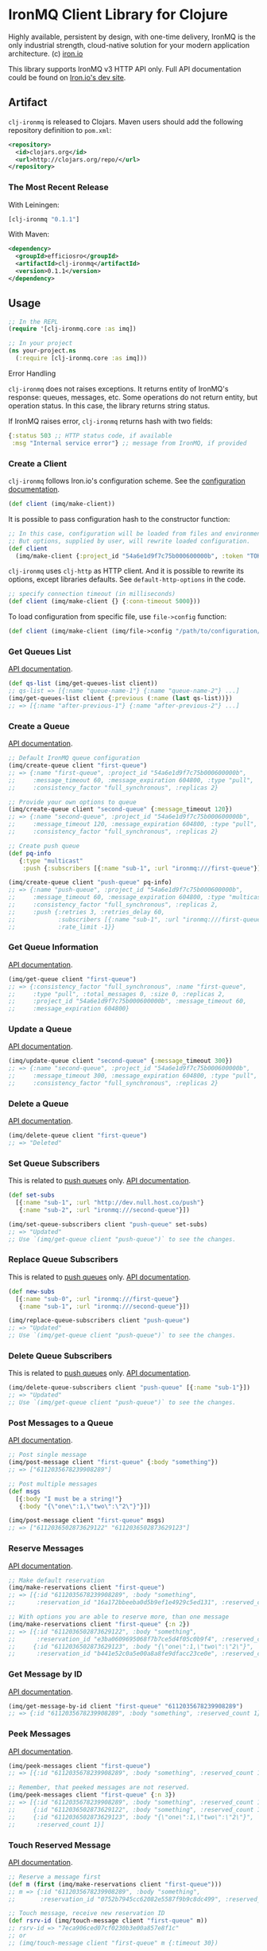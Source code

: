 #+OPTIONS: toc:nil
* IronMQ Client Library for Clojure

Highly available, persistent by design, with one-time delivery, IronMQ
is the only industrial strength, cloud-native solution for your modern
application architecture. (c) [[http://www.iron.io/mq][iron.io]]

This library supports IronMQ v3 HTTP API only. Full API documentation
could be found on [[http://dev.iron.io/mq-onpremise/][Iron.io's dev site]].

** Artifact

=clj-ironmq= is released to Clojars. Maven users should add the following
repository definition to =pom.xml=:

#+BEGIN_SRC xml
<repository>
  <id>clojars.org</id>
  <url>http://clojars.org/repo/</url>
</repository>
#+END_SRC

*** The Most Recent Release

With Leiningen:

#+BEGIN_SRC clojure
[clj-ironmq "0.1.1"]
#+END_SRC

With Maven:

#+BEGIN_SRC xml
<dependency>
  <groupId>efficiosro</groupId>
  <artifactId>clj-ironmq</artifactId>
  <version>0.1.1</version>
</dependency>
#+END_SRC

** Usage

#+BEGIN_SRC clojure
;; In the REPL
(require '[clj-ironmq.core :as imq])

;; In your project
(ns your-project.ns
  (:require [clj-ironmq.core :as imq]))
#+END_SRC

**** Error Handling

=clj-ironmq= does not raises exceptions. It returns entity of IronMQ's
response: queues, messages, etc. Some operations do not return entity, but
operation status. In this case, the library returns string status.

If IronMQ raises error, =clj-ironmq= returns hash with two fields:

#+BEGIN_SRC clojure
{:status 503 ;; HTTP status code, if available
 :msg "Internal service error"} ;; message from IronMQ, if provided
#+END_SRC

*** Create a Client

=clj-ironmq= follows Iron.io's configuration scheme.
See the [[http://dev.iron.io/mq/reference/configuration/][configuration documentation]].

#+BEGIN_SRC clojure
(def client (imq/make-client))
#+END_SRC

It is possible to pass configuration hash to the constructor function:

#+BEGIN_SRC clojure
;; In this case, configuration will be loaded from files and environment.
;; But options, supplied by user, will rewrite loaded configuration.
(def client
  (imq/make-client {:project_id "54a6e1d9f7c75b000600000b", :token "TOKEN"}))
#+END_SRC

=clj-ironmq= uses =clj-http= as HTTP client. And it is possible to rewrite
its options, except libraries defaults. See =default-http-options= in the code.

#+BEGIN_SRC clojure
;; specify connection timeout (in milliseconds)
(def client (imq/make-client {} {:conn-timeout 5000}))
#+END_SRC

To load configuration from specific file, use =file->config= function:

#+BEGIN_SRC clojure
(def client (imq/make-client (imq/file->config "/path/to/configuration/file")))
#+END_SRC

*** Get Queues List

[[http://dev.iron.io/mq-onpremise/reference/api/#list-queues][API documentation]].

#+BEGIN_SRC clojure
(def qs-list (imq/get-queues-list client))
;; qs-list => [{:name "queue-name-1"} {:name "queue-name-2"} ...]
(imq/get-queues-list client {:previous (:name (last qs-list))})
;; => [{:name "after-previous-1"} {:name "after-previous-2"} ...]
#+END_SRC

*** Create a Queue

[[http://dev.iron.io/mq-onpremise/reference/api/#create-queue][API documentation]].

#+BEGIN_SRC clojure
;; Default IronMQ queue configuration
(imq/create-queue client "first-queue")
;; => {:name "first-queue", :project_id "54a6e1d9f7c75b000600000b",
;;     :message_timeout 60, :message_expiration 604800, :type "pull",
;;     :consistency_factor "full_synchronous", :replicas 2}

;; Provide your own options to queue
(imq/create-queue client "second-queue" {:message_timeout 120})
;; => {:name "second-queue", :project_id "54a6e1d9f7c75b000600000b",
;;     :message_timeout 120, :message_expiration 604800, :type "pull",
;;     :consistency_factor "full_synchronous", :replicas 2}

;; Create push queue
(def pq-info
   {:type "multicast"
    :push {:subscribers [{:name "sub-1", :url "ironmq:///first-queue"}]}})

(imq/create-queue client "push-queue" pq-info)
;; => {:name "push-queue", :project_id "54a6e1d9f7c75b000600000b",
;;     :message_timeout 60, :message_expiration 604800, :type "multicast",
;;     :consistency_factor "full_synchronous", :replicas 2,
;;     :push {:retries 3, :retries_delay 60,
;;            :subscribers [{:name "sub-1", :url "ironmq:///first-queue"}],
;;            :rate_limit -1}}
#+END_SRC

*** Get Queue Information

[[http://dev.iron.io/mq-onpremise/reference/api/#get-queue][API documentation]].

#+BEGIN_SRC clojure
(imq/get-queue client "first-queue")
;; => {:consistency_factor "full_synchronous", :name "first-queue",
;;     :type "pull", :total_messages 0, :size 0, :replicas 2,
;;     :project_id "54a6e1d9f7c75b000600000b", :message_timeout 60,
;;     :message_expiration 604800}
#+END_SRC

*** Update a Queue

[[http://dev.iron.io/mq-onpremise/reference/api/#update-queue][API documentation]].

#+BEGIN_SRC clojure
(imq/update-queue client "second-queue" {:message_timeout 300})
;; => {:name "second-queue", :project_id "54a6e1d9f7c75b000600000b",
;;     :message_timeout 300, :message_expiration 604800, :type "pull",
;;     :consistency_factor "full_synchronous", :replicas 2}
#+END_SRC

*** Delete a Queue

[[http://dev.iron.io/mq-onpremise/reference/api/#delete-queue][API documentation]].

#+BEGIN_SRC clojure
(imq/delete-queue client "first-queue")
;; => "Deleted"
#+END_SRC

*** Set Queue Subscribers

This is related to [[http://dev.iron.io/mq-onpremise/reference/push_queues/][push queues]] only. [[http://dev.iron.io/mq-onpremise/reference/api/#add-subscribers][API documentation]].

#+BEGIN_SRC clojure
(def set-subs
  [{:name "sub-1", :url "http://dev.null.host.co/push"}
   {:name "sub-2", :url "ironmq:///second-queue"}])

(imq/set-queue-subscribers client "push-queue" set-subs)
;; => "Updated"
;; Use `(imq/get-queue client "push-queue")` to see the changes.
#+END_SRC

*** Replace Queue Subscribers

This is related to [[http://dev.iron.io/mq-onpremise/reference/push_queues/][push queues]] only. [[http://dev.iron.io/mq-onpremise/reference/api/#replace-subscribers][API documentation]].

#+BEGIN_SRC clojure
(def new-subs
  [{:name "sub-0", :url "ironmq:///first-queue"}
   {:name "sub-1", :url "ironmq:///second-queue"}])

(imq/replace-queue-subscribers client "push-queue")
;; => "Updated"
;; Use `(imq/get-queue client "push-queue")` to see the changes.
#+END_SRC

*** Delete Queue Subscribers

This is related to [[http://dev.iron.io/mq-onpremise/reference/push_queues/][push queues]] only. [[http://dev.iron.io/mq-onpremise/reference/api/#remove-subscribers][API documentation]].

#+BEGIN_SRC clojure
(imq/delete-queue-subscribers client "push-queue" [{:name "sub-1"}])
;; => "Updated"
;; Use `(imq/get-queue client "push-queue")` to see the changes.
#+END_SRC

*** Post Messages to a Queue

[[http://dev.iron.io/mq-onpremise/reference/api/#post-messages][API documentation]].

#+BEGIN_SRC clojure
;; Post single message
(imq/post-message client "first-queue" {:body "something"})
;; => ["6112035678239908289"]

;; Post multiple messages
(def msgs
  [{:body "I must be a string!"}
   {:body "{\"one\":1,\"two\":\"2\"}"}])

(imq/post-message client "first-queue" msgs)
;; => ["6112036502873629122" "6112036502873629123"]
#+END_SRC

*** Reserve Messages

[[http://dev.iron.io/mq-onpremise/reference/api/#reserve-messages][API documentation]].

#+BEGIN_SRC clojure
;; Make default reservation
(imq/make-reservations client "first-queue")
;; => [{:id "6112035678239908289", :body "something",
;;      :reservation_id "16a172bbeeba0d5b9ef1e4929c5ed131", :reserved_count 1}]

;; With options you are able to reserve more, than one message
(imq/make-reservations client "first-queue" {:n 2})
;; => [{:id "6112036502873629122", :body "something",
;;      :reservation_id "e3ba0609695068f7b7ce5d4f05c0b9f4", :reserved_count 1}
;;     {:id "6112036502873629123", :body "{\"one\":1,\"two\":\"2\"}",
;;      :reservation_id "b441e52c0a5e00a8a8fe9dfacc23ce0e", :reserved_count 1}]
#+END_SRC

*** Get Message by ID

[[http://dev.iron.io/mq-onpremise/reference/api/#get-message-by-id][API documentation]].

#+BEGIN_SRC clojure
(imq/get-message-by-id client "first-queue" "6112035678239908289")
;; => {:id "6112035678239908289", :body "something", :reserved_count 1}
#+END_SRC

*** Peek Messages

[[http://dev.iron.io/mq-onpremise/reference/api/#peek-messages][API documentation]].

#+BEGIN_SRC clojure
(imq/peek-messages client "first-queue")
;; => [{:id "6112035678239908289", :body "something", :reserved_count 1}]

;; Remember, that peeked messages are not reserved.
(imq/peek-messages client "first-queue" {:n 3})
;; => [{:id "6112035678239908289", :body "something", :reserved_count 1}
;;     {:id "6112036502873629122", :body "something", :reserved_count 1}
;;     {:id "6112036502873629123", :body "{\"one\":1,\"two\":\"2\"}",
;;      :reserved_count 1}]
#+END_SRC

*** Touch Reserved Message

[[http://dev.iron.io/mq-onpremise/reference/api/#touch-message][API documentation]].

#+BEGIN_SRC clojure
;; Reserve a message first
(def m (first (imq/make-reservations client "first-queue")))
;; m => {:id "6112035678239908289", :body "something",
;;       :reservation_id "0752b7945cc62082e5587f9b9c8dc499", :reserved_count 2}

;; Touch message, receive new reservation ID
(def rsrv-id (imq/touch-message client "first-queue" m))
;; rsrv-id => "7eca906ced07cf0230b3e00a857e8f1c"
;; or
;; (imq/touch-message client "first-queue" m {:timeout 30})

;; Touch once again
(imq/touch-message client "first-queue" (:id m) rsrv-id {:timeout 20})
;; => "faf637123fdef1f06977a92448c07d76"
#+END_SRC

*** Release Reserved Message

[[http://dev.iron.io/mq-onpremise/reference/api/#release-message][API documentation]].

#+BEGIN_SRC clojure
;; Reserve a message first
(def m (first (imq/make-reservations client "first-queue")))
;; m => {:id "6112036502873629123", :body "{\"one\":1,\"two\":\"2\"}",
;;       :reservation_id "a239cd3e6d9fb6b771ef271ab2c640a3", :reserved_count 3}

(imq/release-message client "first-queue" m)
;; => "Released"
;; or
;; (imq/release-message client "first-queue" m {:delay 20})
;; or
;; (imq/release-message client "first-queue" msg-id rsrv-id {:delay 30})
#+END_SRC

*** Delete Messages

**** Delete Single Message

[[http://dev.iron.io/mq-onpremise/reference/api/#delete-message][API documentation]].

#+BEGIN_SRC clojure
;; Make default reservation
(def m (first (imq/make-reservations client "first-queue")))
;; m => {:id "6112035678239908289", :body "something",
;;       :reservation_id "47f039de1e93a6d82943204506fafd25", :reserved_count 4}

(imq/delete-message client "first-queue" m)
;; => "Deleted"
;; or
;; (imq/delete-message-by-id client "first-queue" (:id m) (:reservation_id m))

;; Create new message
(def m-id (first (imq/post-messages client "first-queue" [{:body "test-msg"}])))
;; m-id => "6112314241228734465"

(imq/delete-message-by-id client "first-queue" m-id)
;; => "Deleted"
#+END_SRC

**** Delete Batch of Reserved Messages

[[http://dev.iron.io/mq-onpremise/reference/api/#delete-messages][API documentation]].

#+BEGIN_SRC clojure
(def ms (imq/make-reservations client "first-queue" {:n 2}))
;; ms => [{:id "6112036502873629122", :body "something",
;;         :reservation_id "614af50cc1cb383d1dd7824153a932a7", :reserved_count 3}
;;        {:id "6112036502873629123", :body "{\"one\":1,\"two\":\"2\"}",
;;         :reservation_id "0d38f6ee167af0e05ea8d2c4eb571ba9", :reserved_count 3}]

(imq/delete-messages client "first-queue" ms)
;; => "Deleted"
#+END_SRC

**** Delete All Messages / Clear a Queue

[[http://dev.iron.io/mq-onpremise/reference/api/#clear-messages][API documentation]].

#+BEGIN_SRC clojure
(imq/clear-queue client "first-queue")
;; => "Cleared"
#+END_SRC

*** Get Message's Push Statuses

This is related to [[http://dev.iron.io/mq-onpremise/reference/push_queues/][push queues]] only. [[http://dev.iron.io/mq-onpremise/reference/api/#get-push-statuses][API documentation]].

#+BEGIN_SRC clojure
(imq/post-message client "push-queue" {:body "something"})
;; => ["6112072602073752004"]
(imq/get-message-push-statuses client "push-queue" "6112072602073752004")
;; => [{:subscriber_name "sub-0", :retries_remaining 3, :retries_total 3,
;;      :status_code 200, :url "ironmq:///first-queue",
;;      :msg "Message was pushed successfully.",
;;      :last_try_at "2015-02-04T19:23:18.823762185Z"}]
#+END_SRC

*** Helper Functions

Only two helper functions, =post-bodies= and =post-body=, are available.
They serialises passed bodies to JSON, make messages with resulted strings
as bodies, merge with provided options, and post to IronMQ.

#+BEGIN_SRC clojure
(imq/post-bodies client "first-queue"
                 ["somestring" ["or" "array"] 12 {:and "hash"}])
;; => ["6112036502873629200" "6112036502873629201" "6112036502873629202"
;;     "6112036502873629203"]
;; It sent the next messages:
;; => [{:body "\"somestring\""} {:body "[\"or\",\"array\"]"}
;;     {:body "12"} {:body "{\"and\":\"hash\"}"}]

(imq/post-bodies client "first-queue" ["first" "second"] {:delay 10})
;; => ["6112036504973629334", "6112036504973629335"]
;; It sent the next messages:
;; => [{:body "\"first\"", :delay 10} {:body "\"second\"", :delay 10}]

(imq/post-body client "first-queue" {:my "body"} {:delay 30})
;; => "6112036504973630987"
;; Message, that was sent:
;; {:body "{\"my\":\"body\"}", :delay 30}
#+END_SRC

** Contribution and Tests

I will be pleased to see any propositions to make the library better, if you
know how, please, create an issue or make a pull request.

Currently, there are no tests. I assume, that they are valueless. The most of
the code is implementation of interface, functions are simple and small.
If you think different, feel free to make pull request.

** Copyright and License

Copyright (c) 2015 Yury Yantsevich, [[http://efficio.cz][Efficio s.r.o.]]

Permission is hereby granted, free of charge, to any person obtaining a copy
of this software and associated documentation files (the "Software"), to deal
in the Software without restriction, including without limitation the rights
to use, copy, modify, merge, publish, distribute, sublicense, and/or sell
copies of the Software, and to permit persons to whom the Software is
furnished to do so, subject to the following conditions:

The above copyright notice and this permission notice shall be included in
all copies or substantial portions of the Software.

THE SOFTWARE IS PROVIDED "AS IS", WITHOUT WARRANTY OF ANY KIND, EXPRESS OR
IMPLIED, INCLUDING BUT NOT LIMITED TO THE WARRANTIES OF MERCHANTABILITY,
FITNESS FOR A PARTICULAR PURPOSE AND NONINFRINGEMENT. IN NO EVENT SHALL THE
AUTHORS OR COPYRIGHT HOLDERS BE LIABLE FOR ANY CLAIM, DAMAGES OR OTHER
LIABILITY, WHETHER IN AN ACTION OF CONTRACT, TORT OR OTHERWISE, ARISING FROM,
OUT OF OR IN CONNECTION WITH THE SOFTWARE OR THE USE OR OTHER DEALINGS IN
THE SOFTWARE.
